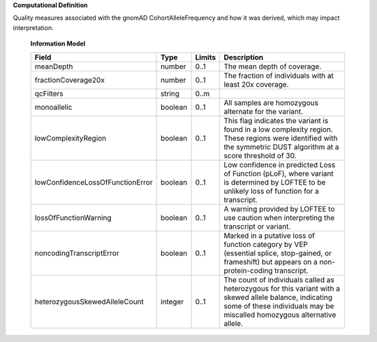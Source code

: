 **Computational Definition**

Quality measures associated with the gnomAD CohortAlleleFrequency and how it was derived, which may impact interpretation.

    **Information Model**
    
    .. list-table::
       :class: clean-wrap
       :header-rows: 1
       :align: left
       :widths: auto
       
       *  - Field
          - Type
          - Limits
          - Description
       *  - meanDepth
          - number
          - 0..1
          - The mean depth of coverage.
       *  - fractionCoverage20x
          - number
          - 0..1
          - The fraction of individuals with at least 20x coverage.
       *  - qcFilters
          - string
          - 0..m
          - 
       *  - monoallelic
          - boolean
          - 0..1
          - All samples are homozygous alternate for the variant.
       *  - lowComplexityRegion
          - boolean
          - 0..1
          - This flag indicates the variant is found in a low complexity  region. These regions were identified with the symmetric DUST algorithm at a score threshold of 30.
       *  - lowConfidenceLossOfFunctionError
          - boolean
          - 0..1
          - Low confidence in predicted Loss of Function (pLoF), where  variant is determined by LOFTEE to be unlikely loss of function for a transcript.
       *  - lossOfFunctionWarning
          - boolean
          - 0..1
          - A warning provided by LOFTEE to use caution when interpreting  the transcript or variant.
       *  - noncodingTranscriptError
          - boolean
          - 0..1
          - Marked in a putative loss of function category by VEP  (essential splice, stop-gained, or frameshift) but appears on a non-protein-coding transcript.
       *  - heterozygousSkewedAlleleCount
          - integer
          - 0..1
          - The count of individuals called as heterozygous for this variant  with a skewed allele balance, indicating some of these individuals  may be miscalled homozygous alternative allele.
